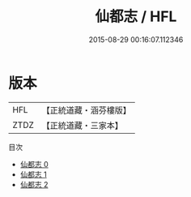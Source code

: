 #+TITLE: 仙都志 / HFL

#+DATE: 2015-08-29 00:16:07.112346
* 版本
 |       HFL|【正統道藏・涵芬樓版】|
 |      ZTDZ|【正統道藏・三家本】|
目次
 - [[file:KR5b0307_000.txt][仙都志 0]]
 - [[file:KR5b0307_001.txt][仙都志 1]]
 - [[file:KR5b0307_002.txt][仙都志 2]]
